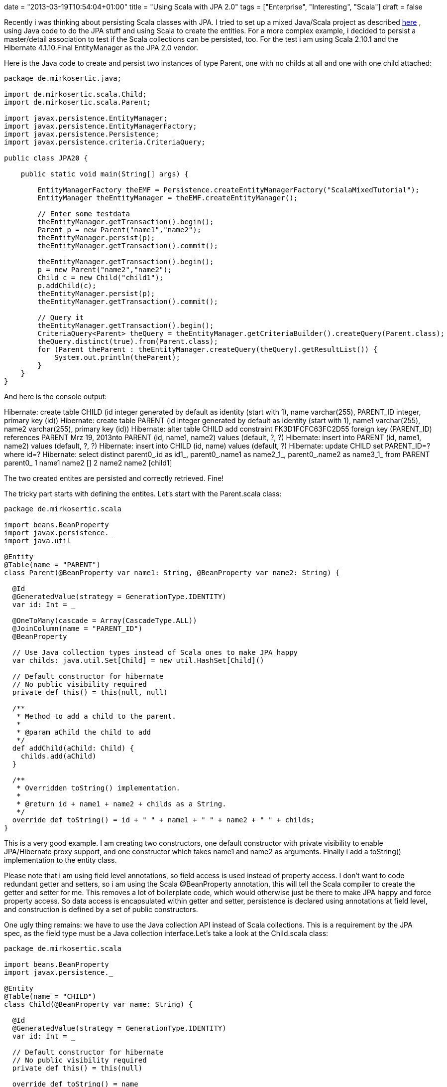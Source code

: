 +++
date = "2013-03-19T10:54:04+01:00"
title = "Using Scala with JPA 2.0"
tags = ["Enterprise", "Interesting", "Scala"]
draft = false
+++

Recently i was thinking about persisting Scala classes with JPA. I tried to set up a mixed Java/Scala project as described http://www.mirkosertic.de/wordpress/blog-post/using-scala-in-legacy-applications/[here] , using Java code to do the JPA stuff and using Scala to create the entities. For a more complex example, i decided to persist a master/detail association to test if the Scala collections can be persisted, too. For the test i am using Scala 2.10.1 and the Hibernate 4.1.10.Final EntityManager as the JPA 2.0 vendor.

Here is the Java code to create and persist two instances of type Parent, one with no childs at all and one with one child attached:

[source,java]
----
package de.mirkosertic.java;
 
import de.mirkosertic.scala.Child;
import de.mirkosertic.scala.Parent;
 
import javax.persistence.EntityManager;
import javax.persistence.EntityManagerFactory;
import javax.persistence.Persistence;
import javax.persistence.criteria.CriteriaQuery;

public class JPA20 {
 
    public static void main(String[] args) {
 
        EntityManagerFactory theEMF = Persistence.createEntityManagerFactory("ScalaMixedTutorial");
        EntityManager theEntityManager = theEMF.createEntityManager();
 
        // Enter some testdata
        theEntityManager.getTransaction().begin();
        Parent p = new Parent("name1","name2");
        theEntityManager.persist(p);
        theEntityManager.getTransaction().commit();
 
        theEntityManager.getTransaction().begin();
        p = new Parent("name2","name2");
        Child c = new Child("child1");
        p.addChild(c);
        theEntityManager.persist(p);
        theEntityManager.getTransaction().commit();
 
        // Query it
        theEntityManager.getTransaction().begin();
        CriteriaQuery<Parent> theQuery = theEntityManager.getCriteriaBuilder().createQuery(Parent.class);
        theQuery.distinct(true).from(Parent.class);
        for (Parent theParent : theEntityManager.createQuery(theQuery).getResultList()) {
            System.out.println(theParent);
        }
    }
}
----

And here is the console output:

Hibernate: create table CHILD (id integer generated by default as identity (start with 1), name varchar(255), PARENT_ID integer, primary key (id))
Hibernate: create table PARENT (id integer generated by default as identity (start with 1), name1 varchar(255), name2 varchar(255), primary key (id))
Hibernate: alter table CHILD add constraint FK3D1FCFC63FC2D55 foreign key (PARENT_ID) references PARENT
Mrz 19, 2013nto PARENT (id, name1, name2) values (default, ?, ?)
Hibernate: insert into PARENT (id, name1, name2) values (default, ?, ?)
Hibernate: insert into CHILD (id, name) values (default, ?)
Hibernate: update CHILD set PARENT_ID=? where id=?
Hibernate: select distinct parent0_.id as id1_, parent0_.name1 as name2_1_, parent0_.name2 as name3_1_ from PARENT parent0_
1 name1 name2 []
2 name2 name2 [child1]

The two created entites are persisted and correctly retrieved. Fine!

The tricky part starts with defining the entites. Let's start with the Parent.scala class:

[source,scala]
----
package de.mirkosertic.scala

import beans.BeanProperty
import javax.persistence._
import java.util
 
@Entity
@Table(name = "PARENT")
class Parent(@BeanProperty var name1: String, @BeanProperty var name2: String) {
 
  @Id
  @GeneratedValue(strategy = GenerationType.IDENTITY)
  var id: Int = _
 
  @OneToMany(cascade = Array(CascadeType.ALL))
  @JoinColumn(name = "PARENT_ID")
  @BeanProperty
 
  // Use Java collection types instead of Scala ones to make JPA happy
  var childs: java.util.Set[Child] = new util.HashSet[Child]()
 
  // Default constructor for hibernate
  // No public visibility required
  private def this() = this(null, null)

  /**        
   * Method to add a child to the parent.
   *        
   * @param aChild the child to add
   */  
  def addChild(aChild: Child) {
    childs.add(aChild)
  }
 
  /**
   * Overridden toString() implementation.
   *        
   * @return id + name1 + name2 + childs as a String.
   */
  override def toString() = id + " " + name1 + " " + name2 + " " + childs;
}
----

This is a very good example. I am creating two constructors, one default constructor with private visibility to enable JPA/Hibernate proxy support, and one constructor which takes name1 and name2 as arguments. Finally i add a toString() implementation to the entity class.

Please note that i am using field level annotations, so field access is used instead of property access. I don't want to code redundant getter and setters, so i am using the Scala @BeanProperty annotation, this will tell the Scala compiler to create the getter and setter for me. This removes a lot of boilerplate code, which would otherwise just be there to make JPA happy and force property access. So data access is encapsulated within getter and setter, persistence is declared using annotations at field level, and construction is defined by a set of public constructors.

One ugly thing remains: we have to use the Java collection API instead of Scala collections. This is a requirement by the JPA spec, as the field type must be a Java collection interface.Let's take a look at the Child.scala class:

[source,scala]
----
package de.mirkosertic.scala
 
import beans.BeanProperty
import javax.persistence._
 
@Entity
@Table(name = "CHILD")
class Child(@BeanProperty var name: String) {
 
  @Id
  @GeneratedValue(strategy = GenerationType.IDENTITY)
  var id: Int = _
 
  // Default constructor for hibernate
  // No public visibility required
  private def this() = this(null)
 
  override def toString() = name
}
----

The Child entity is straight forward. No comments here.

Finally let's take a look at the META-INF/persistence.xml file(i am using an embedded in-memory HSQLDB):

[source,xml]
----
<?xml version="1.0" encoding="UTF-8"?>
<persistence xmlns="http://java.sun.com/xml/ns/persistence"
             xmlns:xsi="http://www.w3.org/2001/XMLSchema-instance"
             xsi:schemaLocation="http://java.sun.com/xml/ns/persistence http://java.sun.com/xml/ns/persistence/persistence_2_0.xsd"
             version="2.0">
    <persistence-unit name="ScalaMixedTutorial">
        <class>de.mirkosertic.scala.Parent</class>
        <class>de.mirkosertic.scala.Child</class>
        <properties>
            <property name="javax.persistence.jdbc.driver" value="org.hsqldb.jdbcDriver"/>
            <property name="javax.persistence.jdbc.url" value="jdbc:hsqldb:mem:MixedScala"/>
            <property name="hibernate.show_sql" value="true"/>
            <property name="hibernate.hbm2ddl.auto" value="create"/>
        </properties>
    </persistence-unit>
</persistence>
----

and also the Maven pom.xml:

[source,xml]
----
<?xml version="1.0" encoding="UTF-8"?>
<project xmlns="http://maven.apache.org/POM/4.0.0"
         xmlns:xsi="http://www.w3.org/2001/XMLSchema-instance"
         xsi:schemaLocation="http://maven.apache.org/POM/4.0.0 http://maven.apache.org/xsd/maven-4.0.0.xsd">
    <modelVersion>4.0.0</modelVersion>

    <groupId>MavenScalaMixed</groupId>
    <artifactId>MavenScalaMixed</artifactId>
    <version>1.0-SNAPSHOT</version>
 
    <repositories>
        <repository>
            <id>scala-tools.org</id>
            <name>Scala-tools Maven2 Repository</name>
            <url>http://scala-tools.org/repo-releases</url>
        </repository>
    </repositories>
    <pluginRepositories>
        <pluginRepository>
            <id>scala-tools.org</id>
            <name>Scala-tools Maven2 Repository</name>
            <url>http://scala-tools.org/repo-releases</url>
        </pluginRepository>
    </pluginRepositories>
 
    <build>
        <plugins>
            <plugin>
                <groupId>org.scala-tools</groupId>
                <artifactId>maven-scala-plugin</artifactId>
                <executions>
                    <execution>
                        <id>compile</id>
                        <goals>
                            <goal>compile</goal>
                        </goals>
                        <phase>compile</phase>
                    </execution>
                    <execution>
                        <id>test-compile</id>
                        <goals>
                            <goal>testCompile</goal>
                        </goals>
                        <phase>test-compile</phase>
                    </execution>
                    <execution>
                        <phase>process-resources</phase>
                        <goals>
                            <goal>compile</goal>
                        </goals>
                    </execution>
                </executions>
            </plugin>
            <plugin>
                <artifactId>maven-compiler-plugin</artifactId>
                <configuration>
                    <source>1.7</source>
                    <target>1.7</target>
                </configuration>
            </plugin>
        </plugins>
    </build>

    <dependencies>
        <dependency>
            <groupId>org.scala-lang</groupId>
            <artifactId>scala-library</artifactId>
            <version>2.10.1</version>
        </dependency>
        <dependency>
            <groupId>junit</groupId>
            <artifactId>junit</artifactId>
            <version>3.8.1</version>
            <scope>test</scope>
        </dependency>
        <dependency>
            <groupId>org.hibernate</groupId>
            <artifactId>hibernate-entitymanager</artifactId>
            <version>4.1.10.Final</version>
        </dependency>
        <dependency>
            <groupId>org.hsqldb</groupId>
            <artifactId>hsqldb</artifactId>
            <version>2.2.9</version>
        </dependency>
    </dependencies>
</project>
----

So it is possible to persist Scala classes with JPA. We just have to watch out for the collection types! Cool!